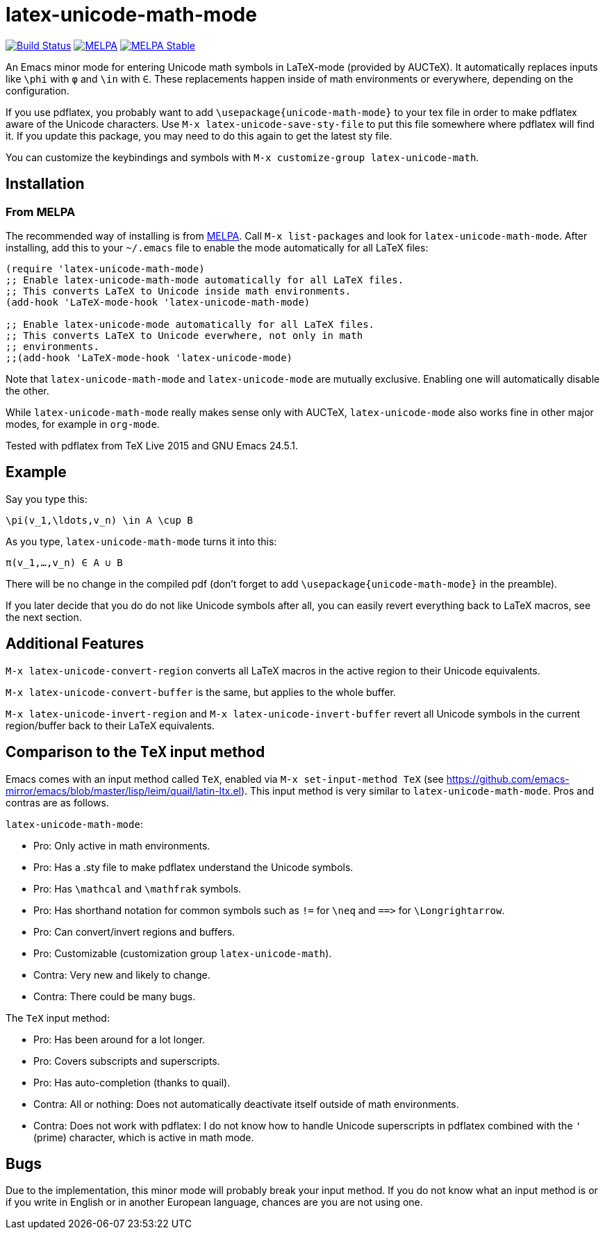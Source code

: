 = latex-unicode-math-mode

image:https://travis-ci.org/Christoph-D/latex-unicode-math-mode.svg?branch=master["Build Status",link="https://travis-ci.org/Christoph-D/latex-unicode-math-mode"] image:https://melpa.org/packages/latex-unicode-math-mode-badge.svg[alt="MELPA",link="https://melpa.org/\#/latex-unicode-math-mode"] image:https://stable.melpa.org/packages/latex-unicode-math-mode-badge.svg[alt="MELPA Stable",link="https://stable.melpa.org/#/latex-unicode-math-mode"]

An Emacs minor mode for entering Unicode math symbols in LaTeX-mode
(provided by AUCTeX).  It automatically replaces inputs like `\phi`
with `φ` and `\in` with `∈`.  These replacements happen inside of math
environments or everywhere, depending on the configuration.

If you use pdflatex, you probably want to add
`\usepackage{unicode-math-mode}` to your tex file in order to make
pdflatex aware of the Unicode characters.  Use `M-x
latex-unicode-save-sty-file` to put this file somewhere where pdflatex
will find it.  If you update this package, you may need to do this
again to get the latest sty file.

You can customize the keybindings and symbols with `M-x
customize-group latex-unicode-math`.

== Installation

=== From MELPA

The recommended way of installing is from http://melpa.org/[MELPA].
Call `M-x list-packages` and look for `latex-unicode-math-mode`.
After installing, add this to your `~/.emacs` file to enable the mode
automatically for all LaTeX files:

[source,elisp]
----
(require 'latex-unicode-math-mode)
;; Enable latex-unicode-math-mode automatically for all LaTeX files.
;; This converts LaTeX to Unicode inside math environments.
(add-hook 'LaTeX-mode-hook 'latex-unicode-math-mode)

;; Enable latex-unicode-mode automatically for all LaTeX files.
;; This converts LaTeX to Unicode everwhere, not only in math
;; environments.
;;(add-hook 'LaTeX-mode-hook 'latex-unicode-mode)
----

Note that `latex-unicode-math-mode` and `latex-unicode-mode` are
mutually exclusive.  Enabling one will automatically disable the
other.

While `latex-unicode-math-mode` really makes sense only with AUCTeX,
`latex-unicode-mode` also works fine in other major modes, for example
in `org-mode`.

Tested with pdflatex from TeX Live 2015 and GNU Emacs 24.5.1.

== Example

Say you type this:
[source,latex]
----
\pi(v_1,\ldots,v_n) \in A \cup B
----

As you type, `latex-unicode-math-mode` turns it into this:
[source,latex]
----
π(v_1,…,v_n) ∈ A ∪ B
----

There will be no change in the compiled pdf (don't forget to add
`\usepackage{unicode-math-mode}` in the preamble).

If you later decide that you do do not like Unicode symbols after all,
you can easily revert everything back to LaTeX macros, see the next
section.

== Additional Features

`M-x latex-unicode-convert-region` converts all LaTeX macros in the
active region to their Unicode equivalents.

`M-x latex-unicode-convert-buffer` is the same, but applies to the
whole buffer.

`M-x latex-unicode-invert-region` and `M-x
latex-unicode-invert-buffer` revert all Unicode symbols in the current
region/buffer back to their LaTeX equivalents.

== Comparison to the `TeX` input method

Emacs comes with an input method called `TeX`, enabled via `M-x
set-input-method TeX` (see
https://github.com/emacs-mirror/emacs/blob/master/lisp/leim/quail/latin-ltx.el).
This input method is very similar to `latex-unicode-math-mode`.  Pros
and contras are as follows.

`latex-unicode-math-mode`:

- Pro: Only active in math environments.
- Pro: Has a .sty file to make pdflatex understand the Unicode symbols.
- Pro: Has `\mathcal` and `\mathfrak` symbols.
- Pro: Has shorthand notation for common symbols such as `!=` for
  `\neq` and `==​>` for `\Longrightarrow`.
- Pro: Can convert/invert regions and buffers.
- Pro: Customizable (customization group `latex-unicode-math`).
- Contra: Very new and likely to change.
- Contra: There could be many bugs.

The `TeX` input method:

- Pro: Has been around for a lot longer.
- Pro: Covers subscripts and superscripts.
- Pro: Has auto-completion (thanks to quail).
- Contra: All or nothing: Does not automatically deactivate itself
  outside of math environments.
- Contra: Does not work with pdflatex: I do not know how to handle
  Unicode superscripts in pdflatex combined with the `'` (prime)
  character, which is active in math mode.

== Bugs

Due to the implementation, this minor mode will probably break your
input method.  If you do not know what an input method is or if you
write in English or in another European language, chances are you are
not using one.

